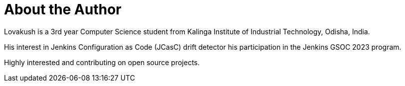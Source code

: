= About the Author
:page-layout: author
:page-author_name: Lovakush
:page-github: lovakush
:page-authoravatar: ../../images/images/avatars/no_image.svg
:page-linkedin: lova-kush-4a568b1b6

Lovakush is a 3rd year Computer Science student from Kalinga Institute of Industrial Technology, Odisha, India. 

His interest in Jenkins Configuration as Code (JCasC) drift detector his participation in the Jenkins GSOC 2023 program. 

Highly interested and contributing on open source projects.
